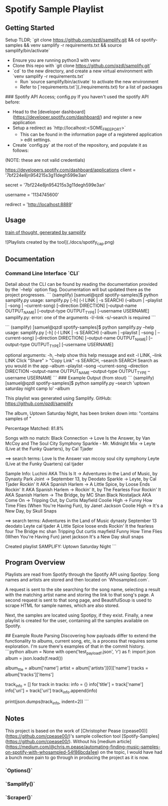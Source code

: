 * Spotify Sample Playlist

** Getting Started
Setup TLDR; `git clone https://github.com/qzdl/samplify.git && cd spotify-samples && venv samplify -r requirements.txt && source samplify/bin/activate`

- Ensure you are running python3 with venv
- Clone this repo with `git clone https://github.com/qzdl/samplify.git`
- `cd` to the new directory, and create a new virtual environment with
  `venv samplify -r requirements.txt`
  - Run `source samplify/bin/activate` to activate the new environment
  * Refer to [`requirements.txt`](./requirements.txt) for a list of packages

### Spotify API Access; config.py
If you haven't used the spotify API before:
- Head to the [developer dashboard](https://developer.spotify.com/dashboard/) and register a new application
- Setup a redirect as `http://localhost:<SOME_FREE_PORT>`
  * This can be found in the information page of a registered application > edit settings.
- Create `config.py` at the root of the repository, and populate it as follows:
(NOTE: these are not valid credentials)
#+BEGIN-SRC
# ClientID from registered application at:
https://developers.spotify.com/dashboard/applications
client = '7bf224e8jn954215s3g11degh599e3an'

# Client Secret can be found below 'SHOW CLIENT SECRET' once you are on the info
# page of a registered application
secret = '7bf224e8jn954215s3g11degh599e3an'

# The easiest way I've found to get this is to hit the /v1/me endpoint:
# https://developer.spotify.com/console/get-current-user/
# find the "uri" property, e.g. "uri": "spotify:user:1134745600"
username = '1134745600'

# setup this redirect on a registered application. make sure it
# is identical to the letter or you'll get "INVALID REDIRECT"
redirect = 'http://localhost:8889'
#+END-SRC

** Usage

[[file:docs/spotify_cap.png][train of thought, generated by samplify]]

![Playlists created by the tool](./docs/spotify_cap.png)

** Documentation
*** Command Line Interface `CLI`
Detail about the CLI can be found by reading the documentation provided by the `--help`
option flag. Documentation will but updated there as the project progresses.
```
(samplify) [samuel@qzdl spotify-samples]$ python samplify.py
usage: samplify.py [-h] (-l LINK | -s SEARCH)
                   (--album | --playlist | --song | --current-song)
                   [--direction DIRECTION] [--output-name OUTPUT_NAME]
                   [--output-type OUTPUT_TYPE] [--username USERNAME]
samplify.py: error: one of the arguments -l/--link -s/--search is required
```

```
(samplify) [samuel@qzdl spotify-samples]$ python samplify.py --help
usage: samplify.py [-h] (-l LINK | -s SEARCH)
                   (--album | --playlist | --song | --current-song)
                   [--direction DIRECTION] [--output-name OUTPUT_NAME]
                   [--output-type OUTPUT_TYPE] [--username USERNAME]

optional arguments:
  -h, --help            show this help message and exit
  -l LINK, --link LINK  Click "Share" > "Copy Link"
  -s SEARCH, --search SEARCH
                        Search as you would in the app
  --album
  --playlist
  --song
  --current-song
  --direction DIRECTION
  --output-name OUTPUT_NAME
  --output-type OUTPUT_TYPE
  --username USERNAME
```
### Example Output (from stout)
```
(samplify) [samuel@qzdl spotify-samples]$ python samplify.py --search 'uptown saturday night camp lo' --album
# SAMPLIFY: Uptown Saturday Night

This playlist was generated using Samplify.
GitHub: https://github.com/qzdl/samplify

The album, Uptown Saturday Night, has been broken down into:
"contains samples of "

Percentage Matched: 81.8%

Songs with no match:
Black Connection -> Love Is the Answer, by Van McCoy and The Soul City Symphony
Sparkle - Mr. Midnight Mix -> Leyte (Live at the Funky Quarters), by Cal Tjader

==> search terms:
Love Is the Answer van mccoy soul city symphony
Leyte (Live at the Funky Quarters) cal tjader

Sample Info:
Luchini AKA This Is It -> Adventures in the Land of Music, by Dynasty
Park Joint -> September 13, by Deodato
Sparkle -> Leyte, by Cal Tjader
Rockin' It AKA Spanish Harlem -> A Little Spice, by Loose Ends
Rockin' It AKA Spanish Harlem -> Rockin' It, by The Fearless Four
Rockin' It AKA Spanish Harlem -> The Bridge, by MC Shan
Black Nostaljack AKA Come On -> Tripping Out, by Curtis Mayfield
Coolie High -> Funny How Time Flies (When You're Having Fun), by Janet Jackson
Coolie High -> It's a New Day, by Skull Snaps

==> search terms:
Adventures in the Land of Music dynasty
September 13 deodato
Leyte cal tjader
A Little Spice loose ends
Rockin' It the fearless four
The Bridge mc shan
Tripping Out curtis mayfield
Funny How Time Flies (When You're Having Fun) janet jackson
It's a New Day skull snaps

Created playlist SAMPLIFY: Uptown Saturday Night
```

** Program Overview
Playlists are read from Spotify through the Spotify API using Spotipy.
Song names and artists are stored and then located on `Whosampled.com`.

A request is sent to the site searching for the song name, selecting a result
with the matching artist name and storing the link to that song's page. A second
request is sent to that song page, and BeautifulSoup is used to scrape HTML for
sample names, which are also stored.

Next, the samples are located using Spotipy, if they exist. Finally, a new
playlist is created for the user, containing all the samples available on Spotify.

## Example Route Parsing
Discovering how payloads differ to extend the functionality to albums, current song,
etc, is a process that requires some exploration. I'm sure there's examples of that
in the commit history.
```python
album = None
with open('test_payload_f.json', 'r') as f:
    import json
    album = json.loads(f.read())

album_ttle = album['name']
artist = album['artists'][0]['name']
tracks = album['tracks']['items']

track_info = []
for track in tracks:
    info = {}
    info['title'] = track['name']
    info['uri'] = track['uri']
    track_info.append(info)

print(json.dumps(track_info, indent=2))
```

** Notes
This project is based on the work of [Christopher Pease (cpease00)](https://github.com/cpease00/)'s sample collection tool   [Spotify-Samples](https://github.com/cpease00/).
Without his [medium article](https://medium.com/@chris.m.pease/automating-finding-music-samples-on-spotify-with-whosampled-54f86bcda1ee) on the topic,
I would have had a bunch more pain to go through in producing the project as it is now.

*** `Options()`
*** `Samplify()`
*** `Scraper()`

